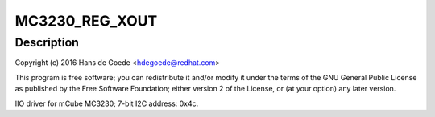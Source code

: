 .. -*- coding: utf-8; mode: rst -*-
.. src-file: drivers/iio/accel/mc3230.c

.. _`mc3230_reg_xout`:

MC3230_REG_XOUT
===============

.. c:function::  MC3230_REG_XOUT()

    Axis Accelerometer

.. _`mc3230_reg_xout.description`:

Description
-----------

Copyright (c) 2016 Hans de Goede <hdegoede@redhat.com>

This program is free software; you can redistribute it and/or modify
it under the terms of the GNU General Public License as published by
the Free Software Foundation; either version 2 of the License, or
(at your option) any later version.

IIO driver for mCube MC3230; 7-bit I2C address: 0x4c.

.. This file was automatic generated / don't edit.

